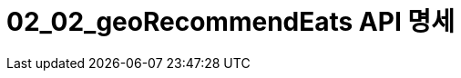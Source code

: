= 02_02_geoRecommendEats API 명세
:doctype: book
:icons: front
:source-highlighter: highlightjs
:toc: left
:toclevels: 2
:seclinks:
:docinfo: shared-head
